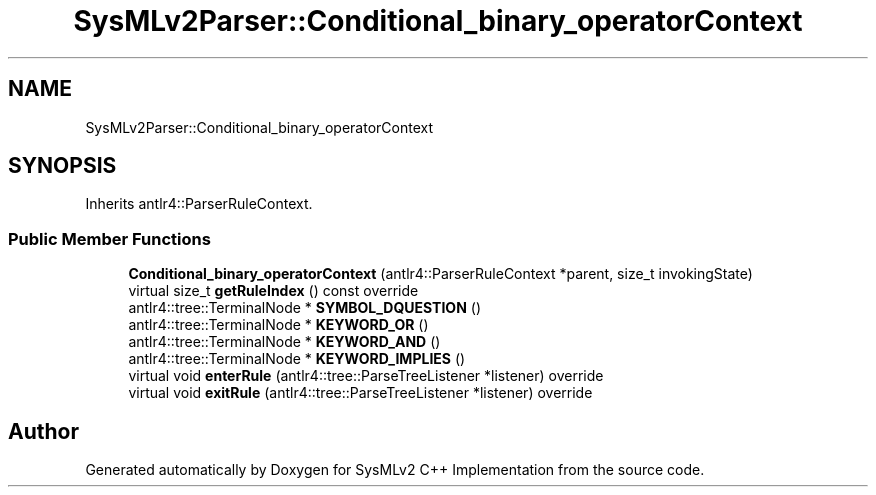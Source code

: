 .TH "SysMLv2Parser::Conditional_binary_operatorContext" 3 "Version 1.0 Beta 2" "SysMLv2 C++ Implementation" \" -*- nroff -*-
.ad l
.nh
.SH NAME
SysMLv2Parser::Conditional_binary_operatorContext
.SH SYNOPSIS
.br
.PP
.PP
Inherits antlr4::ParserRuleContext\&.
.SS "Public Member Functions"

.in +1c
.ti -1c
.RI "\fBConditional_binary_operatorContext\fP (antlr4::ParserRuleContext *parent, size_t invokingState)"
.br
.ti -1c
.RI "virtual size_t \fBgetRuleIndex\fP () const override"
.br
.ti -1c
.RI "antlr4::tree::TerminalNode * \fBSYMBOL_DQUESTION\fP ()"
.br
.ti -1c
.RI "antlr4::tree::TerminalNode * \fBKEYWORD_OR\fP ()"
.br
.ti -1c
.RI "antlr4::tree::TerminalNode * \fBKEYWORD_AND\fP ()"
.br
.ti -1c
.RI "antlr4::tree::TerminalNode * \fBKEYWORD_IMPLIES\fP ()"
.br
.ti -1c
.RI "virtual void \fBenterRule\fP (antlr4::tree::ParseTreeListener *listener) override"
.br
.ti -1c
.RI "virtual void \fBexitRule\fP (antlr4::tree::ParseTreeListener *listener) override"
.br
.in -1c

.SH "Author"
.PP 
Generated automatically by Doxygen for SysMLv2 C++ Implementation from the source code\&.
